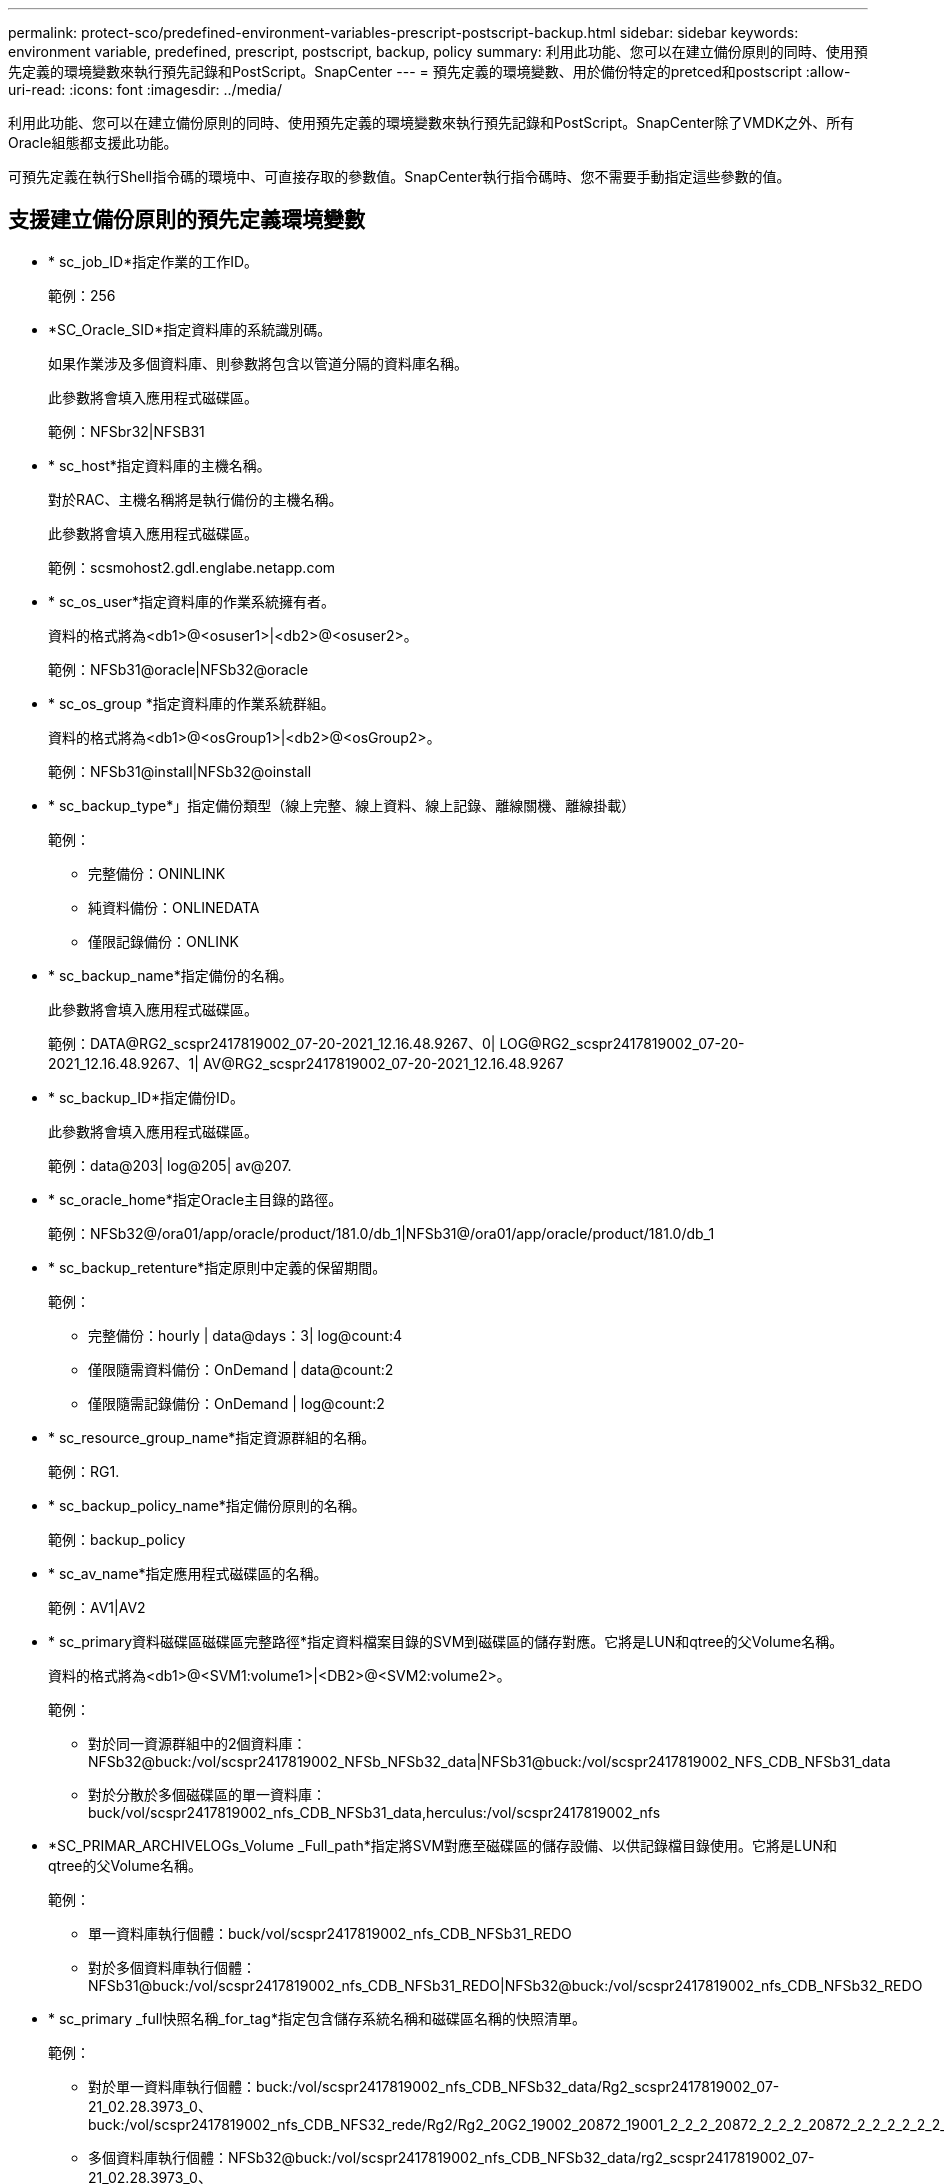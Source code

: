 ---
permalink: protect-sco/predefined-environment-variables-prescript-postscript-backup.html 
sidebar: sidebar 
keywords: environment variable, predefined, prescript, postscript, backup, policy 
summary: 利用此功能、您可以在建立備份原則的同時、使用預先定義的環境變數來執行預先記錄和PostScript。SnapCenter 
---
= 預先定義的環境變數、用於備份特定的pretced和postscript
:allow-uri-read: 
:icons: font
:imagesdir: ../media/


[role="lead"]
利用此功能、您可以在建立備份原則的同時、使用預先定義的環境變數來執行預先記錄和PostScript。SnapCenter除了VMDK之外、所有Oracle組態都支援此功能。

可預先定義在執行Shell指令碼的環境中、可直接存取的參數值。SnapCenter執行指令碼時、您不需要手動指定這些參數的值。



== 支援建立備份原則的預先定義環境變數

* * sc_job_ID*指定作業的工作ID。
+
範例：256

* *SC_Oracle_SID*指定資料庫的系統識別碼。
+
如果作業涉及多個資料庫、則參數將包含以管道分隔的資料庫名稱。

+
此參數將會填入應用程式磁碟區。

+
範例：NFSbr32|NFSB31

* * sc_host*指定資料庫的主機名稱。
+
對於RAC、主機名稱將是執行備份的主機名稱。

+
此參數將會填入應用程式磁碟區。

+
範例：scsmohost2.gdl.englabe.netapp.com

* * sc_os_user*指定資料庫的作業系統擁有者。
+
資料的格式將為<db1>@<osuser1>|<db2>@<osuser2>。

+
範例：NFSb31@oracle|NFSb32@oracle

* * sc_os_group *指定資料庫的作業系統群組。
+
資料的格式將為<db1>@<osGroup1>|<db2>@<osGroup2>。

+
範例：NFSb31@install|NFSb32@oinstall

* * sc_backup_type*」指定備份類型（線上完整、線上資料、線上記錄、離線關機、離線掛載）
+
範例：

+
** 完整備份：ONINLINK
** 純資料備份：ONLINEDATA
** 僅限記錄備份：ONLINK


* * sc_backup_name*指定備份的名稱。
+
此參數將會填入應用程式磁碟區。

+
範例：DATA@RG2_scspr2417819002_07-20-2021_12.16.48.9267、0| LOG@RG2_scspr2417819002_07-20-2021_12.16.48.9267、1| AV@RG2_scspr2417819002_07-20-2021_12.16.48.9267

* * sc_backup_ID*指定備份ID。
+
此參數將會填入應用程式磁碟區。

+
範例：data@203| log@205| av@207.

* * sc_oracle_home*指定Oracle主目錄的路徑。
+
範例：NFSb32@/ora01/app/oracle/product/181.0/db_1|NFSb31@/ora01/app/oracle/product/181.0/db_1

* * sc_backup_retenture*指定原則中定義的保留期間。
+
範例：

+
** 完整備份：hourly | data@days：3| log@count:4
** 僅限隨需資料備份：OnDemand | data@count:2
** 僅限隨需記錄備份：OnDemand | log@count:2


* * sc_resource_group_name*指定資源群組的名稱。
+
範例：RG1.

* * sc_backup_policy_name*指定備份原則的名稱。
+
範例：backup_policy

* * sc_av_name*指定應用程式磁碟區的名稱。
+
範例：AV1|AV2

* * sc_primary資料磁碟區磁碟區完整路徑*指定資料檔案目錄的SVM到磁碟區的儲存對應。它將是LUN和qtree的父Volume名稱。
+
資料的格式將為<db1>@<SVM1:volume1>|<DB2>@<SVM2:volume2>。

+
範例：

+
** 對於同一資源群組中的2個資料庫：NFSb32@buck:/vol/scspr2417819002_NFSb_NFSb32_data|NFSb31@buck:/vol/scspr2417819002_NFS_CDB_NFSb31_data
** 對於分散於多個磁碟區的單一資料庫：buck/vol/scspr2417819002_nfs_CDB_NFSb31_data,herculus:/vol/scspr2417819002_nfs


* *SC_PRIMAR_ARCHIVELOGs_Volume _Full_path*指定將SVM對應至磁碟區的儲存設備、以供記錄檔目錄使用。它將是LUN和qtree的父Volume名稱。
+
範例：

+
** 單一資料庫執行個體：buck/vol/scspr2417819002_nfs_CDB_NFSb31_REDO
** 對於多個資料庫執行個體：NFSb31@buck:/vol/scspr2417819002_nfs_CDB_NFSb31_REDO|NFSb32@buck:/vol/scspr2417819002_nfs_CDB_NFSb32_REDO


* * sc_primary _full快照名稱_for_tag*指定包含儲存系統名稱和磁碟區名稱的快照清單。
+
範例：

+
** 對於單一資料庫執行個體：buck:/vol/scspr2417819002_nfs_CDB_NFSb32_data/Rg2_scspr2417819002_07-21_02.28.3973_0、buck:/vol/scspr2417819002_nfs_CDB_NFS32_rede/Rg2/Rg2_20G2_19002_20872_19001_2_2_2_20872_2_2_2_20872_2_2_2_2_2_2_2087
** 多個資料庫執行個體：NFSb32@buck:/vol/scspr2417819002_nfs_CDB_NFSb32_data/rg2_scspr2417819002_07-21_02.28.3973_0、buck:/scpr2417819002_nfs_CDB_NFS32_red32_rbred202_202_202_202_32_32_32_rbuck_2022202_202202_202_202_202_202_32_20228.32_202_scsprbuck_32_202_202_202_202_202_202_scbuck_202_202_202_202_scbuck_202_202_2_202_202_202_202_scbuck_202_2_202_2_scbuck_202_2_2_202_2_2_2_


* * sc_primary快照名稱*指定備份期間建立的主要快照名稱。
+
範例：

+
** 單一資料庫執行個體：RG2_scspr2417819002_07-21-02.28.26.3973_0、RG2_scspr2417819002_07-21-0221_02.28.26.3973_1
** 若為多個資料庫執行個體：NFSB32@RG2_scspr2417819002_07-21-2021_02.28.26.3973、RG2_scspr2417819002_07-21-2021_02.28.26.3973_1|NFSB31@RG2_scspr2417819002_07-21-2021_02.28.26.3973、RG2_scspr2417819002_07-21-02.28.3973_1
** 如需包含2個磁碟區的一致性群組快照：cgr_r80404CBEF5V1_04-05-2021_03.08.03.4945_0_bfc279cc-28ad-465c-9d60-5487ac17b25d_2021_5_3_8_58_350


* * sc_primary _mount_points*指定備份的掛載點詳細資料。
+
詳細資料包括掛載磁碟區的目錄、而非備份中檔案的直接父目錄。對於ASM組態、它是磁碟群組的名稱。

+
資料的格式設定為<db1>@<mountpoint1、mountpoint2>|<db2>@<mountpoint1、mountpoint2>。

+
範例：

+
** 對於單一資料庫執行個體：/mnt/nfsdb3_data、/mnt/nfsdb3_log、/mnt/nfsdb3_data1
** 若為多個資料庫執行個體：NFSb31@/mnt/nfsdb31_data、/mnt/nfsdb31_log、/mnt/nfsdb31_dataa1|NFSb32@/mnt/nfsdb32_data、/mnt/nfsdb32_log、/mnt/nfsdb32_data1
** 適用於ASM：+DATA2DG、+LOG2DG


* * sc_primer_snapshots_and _mount_points*指定在備份每個掛載點期間所建立的快照名稱。
+
範例：

+
** 單一資料庫執行個體：RG2_scspr2417819002_07-21-021_02.28.26.3973_0：/mnt/nfsb32_data、RG2_scspr2417819002_07-21-02.28.3973_1：/mnt/nfsb31_log
** 若為多個資料庫執行個體：NFSB32@RG2_scspr2417819002_07-21-2021_02.28.26.3973：/mnt/nfsb32_data、RG2_scspr2417819002_07-21-0221_02.28.26.3973_1：/mnt/nfsb31_log| NFSB31@RG2_scspr2417819002_07-21-2021_02.28.26.3973：/mnt/nfsb31_data、RG2_sc2417819002_07-21-021-02_220.32_s2032_s20_s=2_2=210/210/210/210/210/210/210/210/210/210/210/210/210/210/210/210/210/210/210/


* *sc_archIVELOGs_locations*指定歸檔日誌目錄的位置。
+
目錄名稱將是歸檔記錄檔的直接父目錄。如果歸檔記錄放在多個位置、則會擷取所有位置。這也包括FRA案例。如果將softlinks用於目錄、則會填入相同的項目。

+
範例：

+
** 對於NFS上的單一資料庫：/mnt/nfsdb2_log
** 對於NFS上的多個資料庫和NFSb31資料庫歸檔記錄、這些記錄位於兩個不同位置：NFSb31@/mnt/nfsdb31_log1、/mnt/nfsdb31_log2|NFSb32@/mnt/nfsdb32_log
** 若為ASM：+LOG2DG/ASMDB2/ARCHIVELOG/2021_07_15


* * sc_REDO_logs_location*指定重作記錄目錄的位置。
+
目錄名稱將是重作記錄檔的直接父目錄。如果將softlinks用於目錄、則會填入相同的項目。

+
範例：

+
** 對於NFS上的單一資料庫：/mnt/nfsdb2_data/newdb1
** NFS上的多個資料庫：NFSb31@/mnt/nfsdb31_data/newdb31|NFSb32@/mnt/nfsdb32_data/newdb32
** 適用於ASM：+LOG2DG/ASMDB2/ONLINELOG


* * sc_control_fils_locations*指定控制檔目錄的位置。
+
目錄名稱將是控制檔的直接父目錄。如果將softlinks用於目錄、則會填入相同的項目。

+
範例：

+
** 對於NFS上的單一資料庫：/mnt/nfsdb2_data/fa/newdb1、/mnt/nfsdb2_data/newdb1
** NFS上的多個資料庫：NFSb31@/mnt/nfsdb31_data/fafr/newdb31、/mnt/nfsdb31_data/newdb31|NFSb32@/mnt/nfsdb32_data/fra/newdb32、/mnt/nfsdb32_data/newdb32
** 適用於ASM：+LOG2DG/ASMDB2/CONTROLLE


* *sc_data_fils_locations*"指定資料檔案目錄的位置。
+
目錄名稱將是資料檔案的直接父目錄。如果將softlinks用於目錄、則會填入相同的項目。

+
範例：

+
** 對於NFS上的單一資料庫：/mnt/nfsdb3_da1、/mnt/nfsdb3_data/NEWDB3/datafile
** NFS上的多個資料庫：NFSb31@/mnt/nfsdb31_data1、/mnt/nfsdb31_data/NEWDB31/datafile | NFSb32@/mnt/nfsdb32_data1、/mnt/nfsdb32_data/NEWDB32/datafile
** 若為ASM：+DatA2DG/ASMDB2/datafile、+DatA2DG/ASMDB2/Tempdfile


* * sc_fsnapshot _label*指定次要標籤的名稱。
+
範例：每小時、每日、每週、每月或自訂標籤。





== 支援的分隔符號

* *：*用於分隔SVM名稱和Volume名稱
+
範例：buck/vol/scspr2417819002_nfs_CDB_NFSb32_data/RG2_scspr2417819002_07-21_02.28.26.3973_0、buck：/vol/scspr2417819002_nfs_CDB_NFS32_ree/Rg2/rg2_sc2424242420243920001_21-0722_220.202_21-0722_2_212.07-2028.202_212.07-20212.07-

* 「*@*」是用來分隔資料與其資料庫名稱、並將值與金鑰區隔。
+
範例：

+
** NFSb32@buck:/vol/scspr2417819002_nfs_CDB_NFS32_data/RG2_scspr2417819002_07-21-022_02.28.3973_0、buck:/vol/scpr2417819002_nfs_CDB_NF32_red/RG2_Rg2/Rg2/R222019002_2022_32_32_32_scrbuck_19002_202220222022_32_202220222022_scsprbuck_2022_32_32_2022_32_32_32_32_32_32_scsprbuck_2022201720172022_scrbuck_32_32_32_2022_scrbuck_2_2022_32_32_32_202220222022_scrbuck_32_32_32_32_scrbuck_scrbuck_32_32_32_20
** NFSb31@oracle|NFSb32@oracle


* *|*用於分隔兩個不同資料庫之間的資料、以及在SC_backup_ID、SC_backup_retenture,和SC_backup_name參數的兩個不同實體之間分隔資料。
+
範例：

+
** data@203| log@205.
** 每小時| data@days：3| log@count:4
** DATA@RG2_scspr2417819002_07-20-2021_12.16.48.9267 0| LOG@RG2_scspr2417819002_07-20-2021_12.16.48.9267


* */*用於將磁碟區名稱與SC_PRIMAR_SnapShot名稱及SC_PRIMAR_US_snapshot名稱的Snapshot區隔開。
+
範例：NFSb32@buck:/vol/scspr2417819002_nfs_CDB_NFSb32_data/Rg2_scspr2417819002_07-21_02.26.3973_0、buck:/vol/scpr2417819002_nfs_CDB_NFS32_ree/Rg2/Rg2_202_202_2019002_2_2_20872_2_2_2_2_20872-2_2_2_2_2_2_20872-20872-

* *、*用於分隔同一資料庫的變數集。
+
範例：NFSb32@buck:/vol/scspr2417819002_nfs_CDB_NFS32_data/Rg2_scspr2417819002_07-21-022_02.26.3973_0、buck:/vol/scpr2417819002_nfs_CDB_NFS32_red2/R32_ree/Rg2/Rg2_202_32_32_32_32_32_32202_32_32202_32_32_32202_32_scbuck_32_32_32_2022202220222022_32_32_32_32_scbuck_32_32_32_32_32_20872-20872_20872/2022_scbuck_32_20872/2022_scbuck_202_32_32_32_202_scbuck_32_32_32_32_32_scvoltol_2022_32_32_32_2022_


